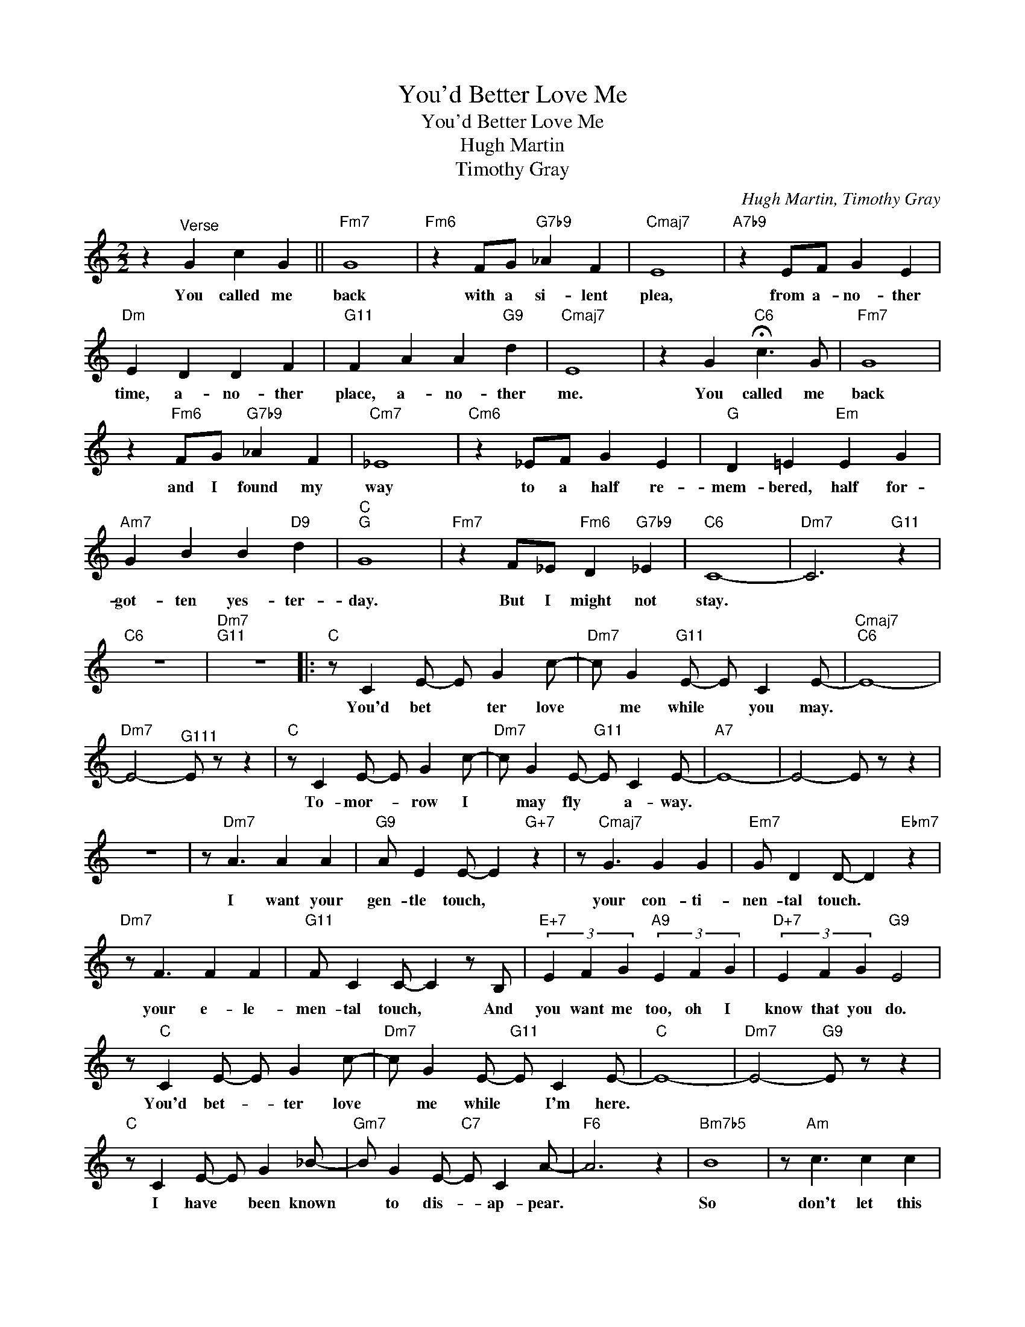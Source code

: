 X:1
T:You'd Better Love Me
T:You'd Better Love Me
T:Hugh Martin
T:Timothy Gray
C:Hugh Martin, Timothy Gray
Z:All Rights Reserved
L:1/8
M:2/2
K:C
V:1 treble 
%%MIDI program 0
V:1
 z2"^Verse" G2 c2 G2 ||"Fm7" G8 |"Fm6" z2 FG"G7b9" _A2 F2 |"Cmaj7" E8 |"A7b9" z2 EF G2 E2 | %5
w: You called me|back|with a si- lent|plea,|from a- no- ther|
"Dm" E2 D2 D2 F2 |"G11" F2 A2 A2"G9" d2 |"Cmaj7" E8 | z2 G2"C6" !fermata!c3 G |"Fm7" G8 | %10
w: time, a- no- ther|place, a- no- ther|me.|You called me|back|
 z2"Fm6" FG"G7b9" _A2 F2 |"Cm7" _E8 |"Cm6" z2 _EF G2 E2 |"G" D2 =E2"Em" E2 G2 | %14
w: and I found my|way|to a half re-|mem- bered, half for-|
"Am7" G2 B2 B2"D9" d2 |"C""G" G8 |"Fm7" z2 F_E"Fm6" D2"G7b9" _E2 |"C6" C8- |"Dm7" C6"G11" z2 | %19
w: got- ten yes- ter-|day.|But I might not|stay.||
"C6" z8 |"Dm7""G11" z8 |:"C" z C2 E- E G2 c- |"Dm7" c G2"G11" E- E C2 E- |"Cmaj7""C6" E8- | %24
w: ||You'd bet * ter love|* me while * you may.||
"Dm7" E4-"^G111" E z z2 |"C" z C2 E- E G2 c- |"Dm7" c G2 E-"G11" E C2 E- |"A7" E8- | E4- E z z2 | %29
w: |To- mor- * row I|* may fly * a- way.|||
 z8 | z"Dm7" A3 A2 A2 |"G9" A E2 E- E2"G+7" z2 | z"Cmaj7" G3 G2 G2 |"Em7" G D2 D- D2"Ebm7" z2 | %34
w: |I want your|gen- tle touch, *|your con- ti-|nen- tal touch. *|
"Dm7" z F3 F2 F2 |"G11" F C2 C- C2 z B, |"E+7" (3E2 F2 G2"A9" (3E2 F2 G2 |"D+7" (3E2 F2 G2"G9" E4 | %38
w: your e- le-|men- tal touch, * And|you want me too, oh I|know that you do.|
 z"C" C2 E- E G2 c- |"Dm7" c G2 E-"G11" E C2 E- |"C" E8- |"Dm7" E4-"G9" E z z2 | %42
w: You'd bet- * ter love|* me while * I'm here.|||
"C" z C2 E- E G2 _B- |"Gm7" B G2 E-"C7" E C2 A- |"F6" A6 z2 |"Bm7b5" B8 | z"Am" c3 c2 c2 | %47
w: I have * been known|* to dis- * ap- pear.||So|don't let this|
"Fm" B c2 c- c4 |"Cmaj7" B3"Em7" G- G"A9" E3- | E4-"A7" E z z2 |"Dm7" z C2 E- E G2 B- | %51
w: mir- a- cle *|melt a- * way.||The clock * ticks fast|
"G11" B G2 E- E C3 |"Cmaj7" z E2 G- G B2"Em7" d- | d B2 G-"A9" G E3 | z"Dm7" F2 A- A c2"G11" e- | %55
w: * a- bove * me,|If you * think fond-|* ly of * me,|you'd bet- * ter love|
 e c3 (3z2 c2 c2 |"C6" c8- | c8- | c4- c z z2 |] %59
w: * me while you|may.|||

